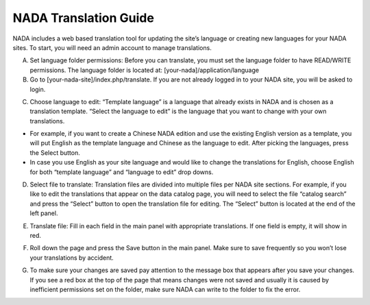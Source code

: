 ============
NADA Translation Guide
============

NADA includes a web based translation tool for updating the site’s language or creating new languages for your NADA sites. To start, you will need an admin account to manage translations.

A. Set language folder permissions:  Before you can translate, you must set the language folder to have READ/WRITE permissions. The language folder is located at: [your-nada]/application/language
B. Go to [your-nada-site]/index.php/translate. If you are not already logged in to your NADA site, you will be asked to login.

.. image:: images/ts_login.png

C. Choose language to edit:  “Template language” is a language that already exists in NADA and is chosen as a translation template. “Select the language to edit” is the language that you want to change with your own translations. 

-	For example, if you want to create a Chinese NADA edition and use the existing English version as a template, you will put English as the template language and Chinese as the language to edit. After picking the languages, press the Select button. 
-	In case you use English as your site language and would like to change the translations for English, choose English for both “template language” and “language to edit” drop downs.
  
.. image:: images/translate.png

D. Select  file to translate: Translation files are divided into multiple files per NADA site sections. For example, if you like to edit the translations that appear on the data catalog page, you will need to select the file “catalog search” and press the “Select” button to open the translation file for editing. The “Select” button is located at the end of the left panel. 

.. image:: images/ts_select_file.png

E. Translate file:  Fill in each field in the main panel with appropriate translations. If one field is empty, it will show in red. 

.. image:: images/editing.png

F. Roll down the page and press the Save button in the main panel. Make sure to save frequently so you won’t lose your translations by accident.

.. image:: images/save.png

G. To make sure your changes are saved pay attention to the message box that appears after you save your changes. If you see a red box at the top of the page that means changes were not saved and usually it is caused by inefficient permissions set on the folder, make sure NADA can write to the folder to fix the error.

.. image:: images/msg_box.png

